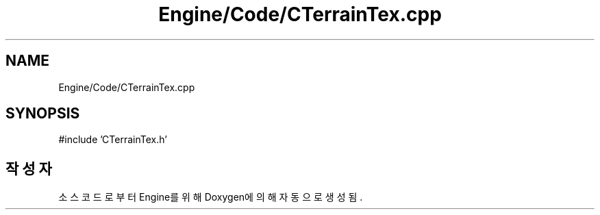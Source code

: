 .TH "Engine/Code/CTerrainTex.cpp" 3 "Version 1.0" "Engine" \" -*- nroff -*-
.ad l
.nh
.SH NAME
Engine/Code/CTerrainTex.cpp
.SH SYNOPSIS
.br
.PP
\fR#include 'CTerrainTex\&.h'\fP
.br

.SH "작성자"
.PP 
소스 코드로부터 Engine를 위해 Doxygen에 의해 자동으로 생성됨\&.
